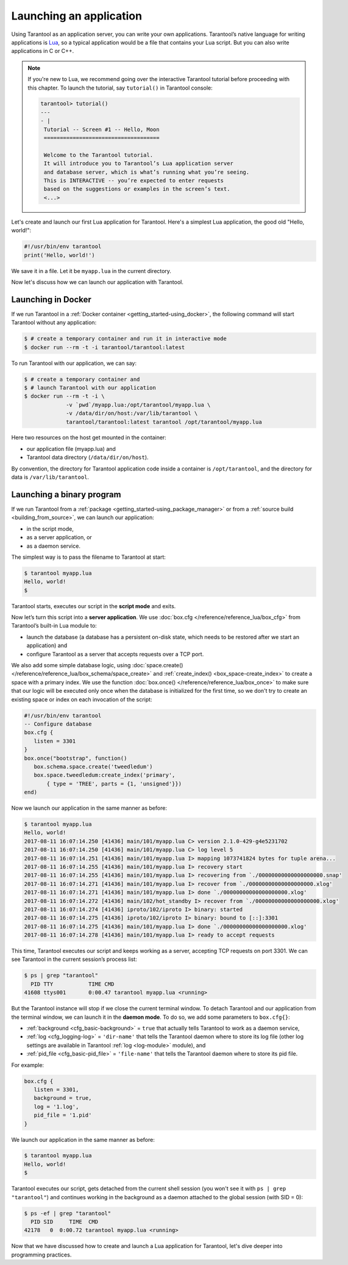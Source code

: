 .. _app_server-launching_app:

================================================================================
Launching an application
================================================================================

Using Tarantool as an application server, you can write your own applications.
Tarantool’s native language for writing applications is
`Lua <http://www.lua.org/about.html>`_, so a typical application would be
a file that contains your Lua script. But you can also write applications
in C or C++.

.. NOTE::

   If you're new to Lua, we recommend going over the interactive Tarantool
   tutorial before proceeding with this chapter. To launch the tutorial, say
   ``tutorial()`` in Tarantool console:

   .. code-block:: tarantoolsession

       tarantool> tutorial()
       ---
       - |
        Tutorial -- Screen #1 -- Hello, Moon
        ====================================

        Welcome to the Tarantool tutorial.
        It will introduce you to Tarantool’s Lua application server
        and database server, which is what’s running what you’re seeing.
        This is INTERACTIVE -- you’re expected to enter requests
        based on the suggestions or examples in the screen’s text.
        <...>

Let's create and launch our first Lua application for Tarantool.
Here's a simplest Lua application, the good old "Hello, world!":

.. code-block:: lua

    #!/usr/bin/env tarantool
    print('Hello, world!')

We save it in a file. Let it be ``myapp.lua`` in the current directory.

Now let's discuss how we can launch our application with Tarantool.

.. _app_server-launching_app_docker:

--------------------------------------------------------------------------------
Launching in Docker
--------------------------------------------------------------------------------

If we run Tarantool in a :ref:`Docker container <getting_started-using_docker>`,
the following command will start Tarantool without any application:

.. code-block:: console

    $ # create a temporary container and run it in interactive mode
    $ docker run --rm -t -i tarantool/tarantool:latest

To run Tarantool with our application, we can say:

.. code-block:: console

    $ # create a temporary container and
    $ # launch Tarantool with our application
    $ docker run --rm -t -i \
                 -v `pwd`/myapp.lua:/opt/tarantool/myapp.lua \
                 -v /data/dir/on/host:/var/lib/tarantool \
                 tarantool/tarantool:latest tarantool /opt/tarantool/myapp.lua

Here two resources on the host get mounted in the container:

* our application file (myapp.lua) and
* Tarantool data directory (``/data/dir/on/host``).

By convention, the directory for Tarantool application code inside a container
is ``/opt/tarantool``, and the directory for data is ``/var/lib/tarantool``.

.. _app_server-launching_app_binary:

--------------------------------------------------------------------------------
Launching a binary program
--------------------------------------------------------------------------------

If we run Tarantool from a :ref:`package
<getting_started-using_package_manager>` or from a :ref:`source build
<building_from_source>`, we can launch our application:

* in the script mode,
* as a server application, or
* as a daemon service.

The simplest way is to pass the filename to Tarantool at start:

.. code-block:: console

    $ tarantool myapp.lua
    Hello, world!
    $

Tarantool starts, executes our script in the **script mode** and exits.

Now let’s turn this script into a **server application**. We use
:doc:`box.cfg </reference/reference_lua/box_cfg>` from Tarantool’s built-in
Lua module to:

* launch the database (a database has a persistent on-disk state, which needs
  to be restored after we start an application) and
* configure Tarantool as a server that accepts requests over a TCP port.

We also add some simple database logic, using
:doc:`space.create() </reference/reference_lua/box_schema/space_create>` and
:ref:`create_index() <box_space-create_index>` to create a space with a primary
index. We use the function :doc:`box.once() </reference/reference_lua/box_once>` to make sure that our
logic will be executed only once when the database is initialized for the first
time, so we don't try to create an existing space or index on each invocation
of the script:

.. code-block:: lua

    #!/usr/bin/env tarantool
    -- Configure database
    box.cfg {
       listen = 3301
    }
    box.once("bootstrap", function()
       box.schema.space.create('tweedledum')
       box.space.tweedledum:create_index('primary',
           { type = 'TREE', parts = {1, 'unsigned'}})
    end)

Now we launch our application in the same manner as before:

.. code-block:: console

   $ tarantool myapp.lua
   Hello, world!
   2017-08-11 16:07:14.250 [41436] main/101/myapp.lua C> version 2.1.0-429-g4e5231702
   2017-08-11 16:07:14.250 [41436] main/101/myapp.lua C> log level 5
   2017-08-11 16:07:14.251 [41436] main/101/myapp.lua I> mapping 1073741824 bytes for tuple arena...
   2017-08-11 16:07:14.255 [41436] main/101/myapp.lua I> recovery start
   2017-08-11 16:07:14.255 [41436] main/101/myapp.lua I> recovering from `./00000000000000000000.snap'
   2017-08-11 16:07:14.271 [41436] main/101/myapp.lua I> recover from `./00000000000000000000.xlog'
   2017-08-11 16:07:14.271 [41436] main/101/myapp.lua I> done `./00000000000000000000.xlog'
   2017-08-11 16:07:14.272 [41436] main/102/hot_standby I> recover from `./00000000000000000000.xlog'
   2017-08-11 16:07:14.274 [41436] iproto/102/iproto I> binary: started
   2017-08-11 16:07:14.275 [41436] iproto/102/iproto I> binary: bound to [::]:3301
   2017-08-11 16:07:14.275 [41436] main/101/myapp.lua I> done `./00000000000000000000.xlog'
   2017-08-11 16:07:14.278 [41436] main/101/myapp.lua I> ready to accept requests

This time, Tarantool executes our script and keeps working as a server,
accepting TCP requests on port 3301. We can see Tarantool in the current
session’s process list:

.. code-block:: console

    $ ps | grep "tarantool"
      PID TTY       	TIME CMD
    41608 ttys001	0:00.47 tarantool myapp.lua <running>

But the Tarantool instance will stop if we close the current terminal window.
To detach Tarantool and our application from the terminal window, we can launch
it in the **daemon mode**. To do so, we add some parameters to ``box.cfg{}``:

* :ref:`background <cfg_basic-background>` = ``true`` that actually tells
  Tarantool to work as a daemon service,
* :ref:`log <cfg_logging-log>` = ``'dir-name'`` that tells the Tarantool
  daemon where to store its log file (other log settings are available in
  Tarantool :ref:`log <log-module>` module), and
* :ref:`pid_file <cfg_basic-pid_file>` = ``'file-name'`` that tells the
  Tarantool daemon where to store its pid file.

For example:

.. code-block:: lua

    box.cfg {
       listen = 3301,
       background = true,
       log = '1.log',
       pid_file = '1.pid'
    }

We launch our application in the same manner as before:

.. code-block:: console

    $ tarantool myapp.lua
    Hello, world!
    $

Tarantool executes our script, gets detached from the current shell session
(you won't see it with ``ps | grep "tarantool"``) and continues working in the
background as a daemon attached to the global session (with SID = 0):

.. code-block:: console

    $ ps -ef | grep "tarantool"
      PID SID     TIME  CMD
    42178   0  0:00.72 tarantool myapp.lua <running>

Now that we have discussed how to create and launch a Lua application for
Tarantool, let's dive deeper into programming practices.
